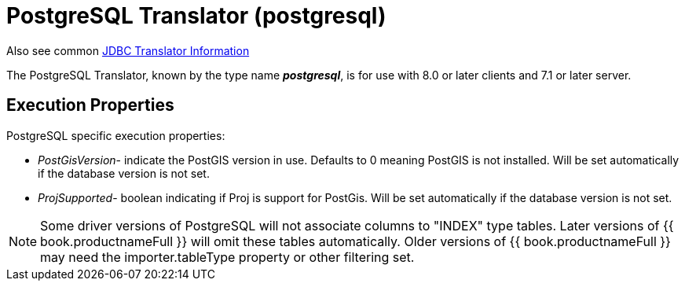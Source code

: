 
= PostgreSQL Translator (postgresql)

Also see common link:JDBC_Translators.adoc[JDBC Translator Information]

The PostgreSQL Translator, known by the type name *_postgresql_*, is for use with 8.0 or later clients and 7.1 or later server.

== Execution Properties

PostgreSQL specific execution properties:

* _PostGisVersion_- indicate the PostGIS version in use. Defaults to 0 meaning PostGIS is not installed. Will be set automatically if the database version is not set.
* _ProjSupported_- boolean indicating if Proj is support for PostGis. Will be set automatically if the database version is not set.

NOTE: Some driver versions of PostgreSQL will not associate columns to "INDEX" type tables.  Later versions of {{ book.productnameFull }} will omit these tables automatically.  Older versions of {{ book.productnameFull }} may need the importer.tableType property or other filtering set.